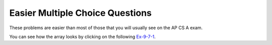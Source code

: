 .. qnum::
   :prefix: 8-8-
   :start: 1

Easier Multiple Choice Questions
----------------------------------

These problems are easier than most of those that you will usually see on the AP CS A exam.


.. mchoice:: qa2de_1
   :practice: T
   :answer_a: 2
   :answer_b: 4
   :answer_c: 8
   :correct: b
   :feedback_a: The size of outer array is the number of rows.  Remember that two-dimensional arrays are actually an array of arrays in Java.
   :feedback_b: The size of the inner array is the number of columns.
   :feedback_c: This is the total number of items in the array.

   How many columns does ``a`` have if it is created as follows ``int[][] a = { {2, 4, 6, 8}, {1, 2, 3, 4}};``?	

You can see how the array looks by clicking on the following `Ex-9-7-1 <http://cscircles.cemc.uwaterloo.ca/java_visualize/#code=public+class+ClassNameHere+%7B%0A+++public+static+void+main(String%5B%5D+args)+%7B%0A++++++%0A++++++int%5B%5D%5B%5D+a+%3D+%7B%7B2,+4,+6,+8%7D,+%7B1,+2,+3,+4%7D%7D%3B%0A++++++System.out.println(a%5B0%5D%5B0%5D)%3B%0A++++++System.out.println(a%5B0%5D%5B1%5D)%3B%0A++++++System.out.println(a%5B0%5D%5B2%5D)%3B%0A++++++System.out.println(a%5B0%5D%5B3%5D)%3B%0A++++++System.out.println(a%5B1%5D%5B0%5D)%3B%0A++++++System.out.println(a%5B1%5D%5B1%5D)%3B%0A++++++System.out.println(a%5B1%5D%5B2%5D)%3B%0A++++++System.out.println(a%5B1%5D%5B3%5D)%3B%0A++++++%0A++++++%0A+++%7D%0A%7D&mode=display&curInstr=0>`_.

.. mchoice:: qa2de_2
   :practice: T
   :answer_a: <code>strGrid[0][2] = "S";</code>
   :answer_b: <code>strGrid[1][3] = "S";</code>
   :answer_c: <code>strGrid[3][1] = "S";</code>
   :answer_d: <code>strGrid[2][0] = "S";</code> 
   :answer_e: <code>strGrid[0][0] = "S";</code>
   :correct: d  
   :feedback_a: The code <code>letterGrid[0][2] = "S";</code> actually sets the 1st row and 3rd column to hold a reference to the <code>String</code> object "S".
   :feedback_b: This would be true if row and column indicies started at 1 instead of 0 and if this was in column major order. 
   :feedback_c: This would be true if row and column indicies started at 1 instead of 0.  
   :feedback_d: In row-major order the row is specified first followed by the column.  Row and column indicies start with 0.  So <code>letterGrid[2][0]</code> is the 3rd row and 1st column. 
   :feedback_e: This would set the element at the first row and column.   

   Which of the following statements assigns the letter S to the third row and first column of a two-dimensional array named ``strGrid`` (assuming row-major order).

.. mchoice:: qa2de_3
   :practice: T
   :answer_a: a[0][3]
   :answer_b: a[1][3]
   :answer_c: a[0][2]
   :answer_d: a[2][0]
   :answer_e: a[3][1]
   :correct: c
   :feedback_a: This would be true if the row index started at 0, but the column index started at 1.
   :feedback_b: Both the row and column indicies start with 0.  
   :feedback_c: The value 6 is at row 0 and column 2.  
   :feedback_d: The row index is specified first, then the column index.
   :feedback_e: The row index is specified first and the indicies start at 0.  

   How would you get the value 6 out of the following array ``int[][] a = { {2, 4, 6, 8}, {1, 2, 3, 4}};``?



